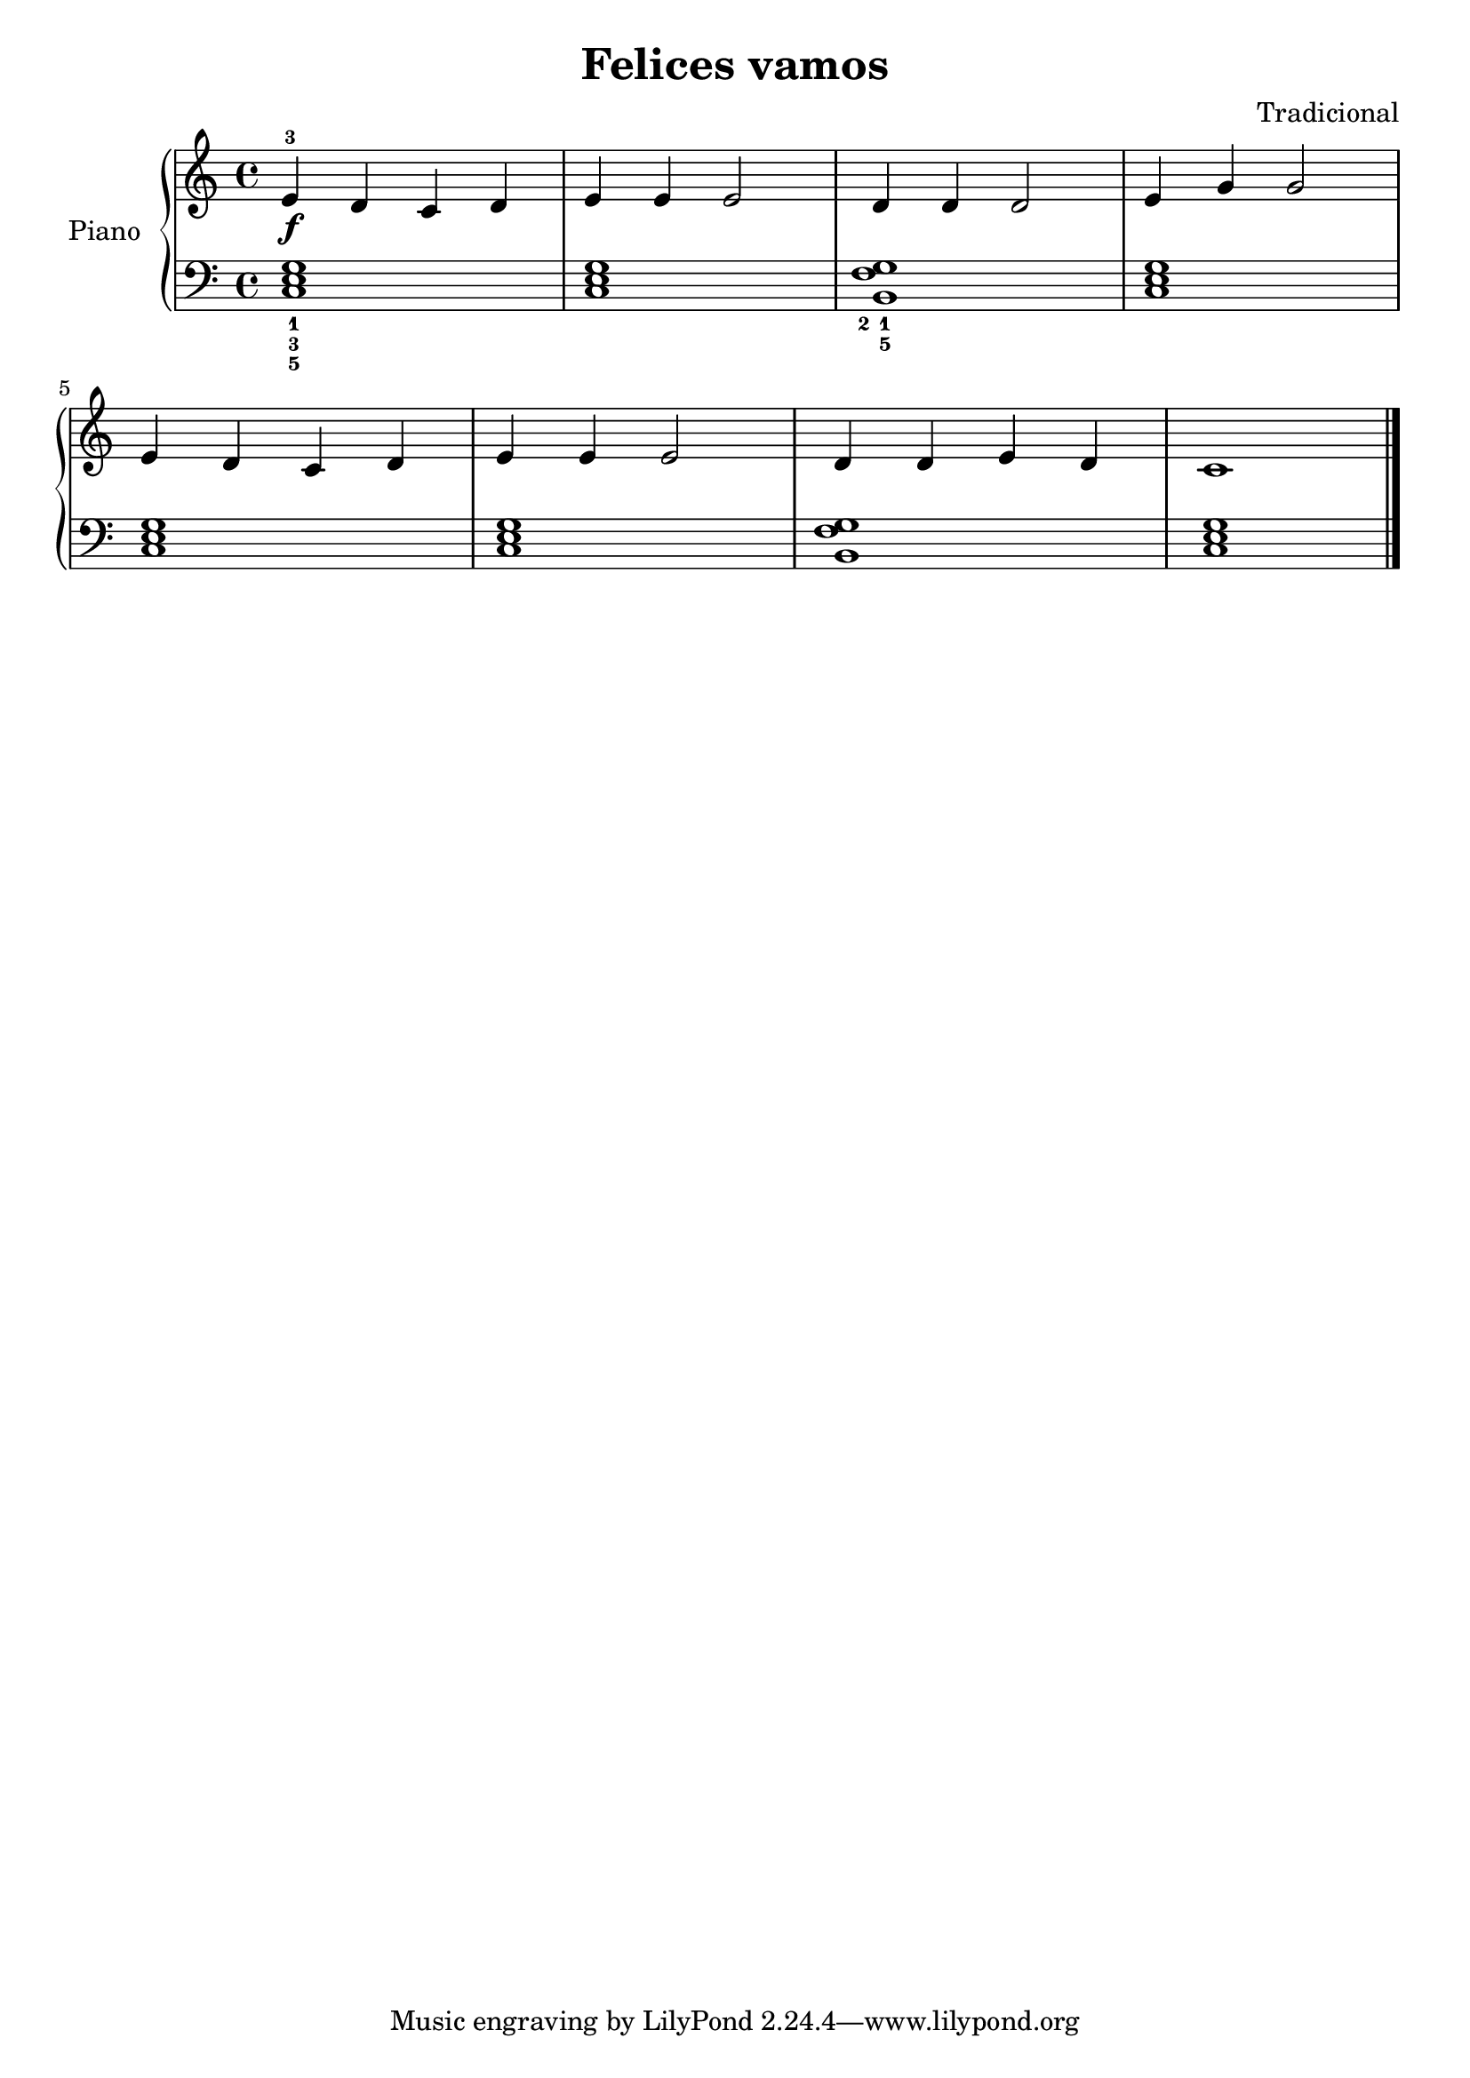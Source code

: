 \version "2.24.3"

\header {
  title = "Felices vamos"
  composer = "Tradicional"
}

upper = \relative c {
  \clef treble
  \key c \major
  \time 4/4

  e'\f-3 d c d | e e e2 | d4 d d2 | e4 g g2
  \break
  e4 d c d | e e e2 | d4 d e d | c1
  \fine
}

lower = \relative c {
  \clef bass
  \key c \major
  \time 4/4

  \set fingeringOrientations = #'(down)
  <c-5 e-3 g-1>1 | q | <b-5 f'-2 g-1> | <c e g>
  <c e g> | <c e g> | <b f' g> | <c e g>
  \fine
}

\score {
  \new PianoStaff \with { instrumentName = "Piano" }
  <<
    \new Staff = "upper" \upper
    \new Staff = "lower" \lower
  >>
  \layout {}
  \midi {\tempo 4=150}
}
